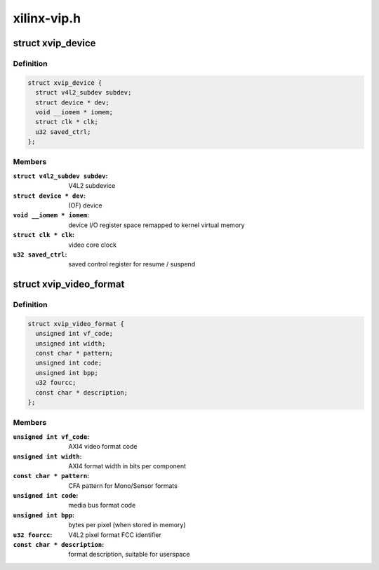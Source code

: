 .. -*- coding: utf-8; mode: rst -*-

============
xilinx-vip.h
============



.. _xref_struct_xvip_device:

struct xvip_device
==================

.. c:type:: struct xvip_device

    Xilinx Video IP device structure



Definition
----------

.. code-block:: c

  struct xvip_device {
    struct v4l2_subdev subdev;
    struct device * dev;
    void __iomem * iomem;
    struct clk * clk;
    u32 saved_ctrl;
  };



Members
-------

:``struct v4l2_subdev subdev``:
    V4L2 subdevice

:``struct device * dev``:
    (OF) device

:``void __iomem * iomem``:
    device I/O register space remapped to kernel virtual memory

:``struct clk * clk``:
    video core clock

:``u32 saved_ctrl``:
    saved control register for resume / suspend





.. _xref_struct_xvip_video_format:

struct xvip_video_format
========================

.. c:type:: struct xvip_video_format

    Xilinx Video IP video format description



Definition
----------

.. code-block:: c

  struct xvip_video_format {
    unsigned int vf_code;
    unsigned int width;
    const char * pattern;
    unsigned int code;
    unsigned int bpp;
    u32 fourcc;
    const char * description;
  };



Members
-------

:``unsigned int vf_code``:
    AXI4 video format code

:``unsigned int width``:
    AXI4 format width in bits per component

:``const char * pattern``:
    CFA pattern for Mono/Sensor formats

:``unsigned int code``:
    media bus format code

:``unsigned int bpp``:
    bytes per pixel (when stored in memory)

:``u32 fourcc``:
    V4L2 pixel format FCC identifier

:``const char * description``:
    format description, suitable for userspace



